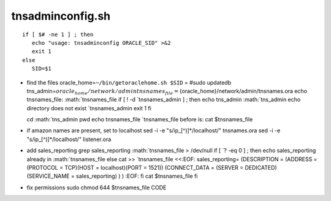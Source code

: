 tnsadminconfig.sh
=================

::

    if [ $# -ne 1 ] ; then
       echo "usage: tnsadminconfig ORACLE_SID" >&2
       exit 1
    else
       SID=$1

-  find the files oracle\_home=\ ``~/bin/getoraclehome.sh $SID`` = #sudo
   updatedb
   tns\_admin=\ :math:`{oracle_home}/network/admin        tnsnames_file=`\ {oracle\_home}/network/admin/tnsnames.ora
   echo tnsnames\_file:
   :math:`tnsnames_file        if [ ! -d `\ tnsnames\_admin ] ; then
   echo tns\_admin
   :math:`tns_admin            echo directory does not exist `\ tnsnames\_admin
   exit 1 fi

   cd :math:`tns_admin    pwd    echo tnsnames_file `\ tnsnames\_file
   before is: cat $tnsnames\_file
-  if amazon names are present, set to localhost sed -i -e
   "s/ip\_[^)]*/localhost/" tnsnames.ora sed -i -e
   "s/ip\_[^)]*/localhost/" listener.ora
-  add sales\_reporting grep sales\_reporting
   :math:`tnsnames_file > /dev/null        if [ `? -eq 0 ] ; then echo
   sales\_reporting already in
   :math:`tnsnames_file        else            cat >> `\ tnsnames\_file
   <<:EOF: sales\_reporting= (DESCRIPTION = (ADDRESS = (PROTOCOL =
   TCP)(HOST = localhost)(PORT = 1521)) (CONNECT\_DATA = (SERVER =
   DEDICATED) (SERVICE\_NAME = sales\_reporting) ) ) :EOF: fi cat
   $tnsnames\_file fi
-  fix permissions sudo chmod 644 $tnsnames\_file CODE


